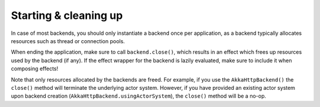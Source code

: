 Starting & cleaning up
======================

In case of most backends, you should only instantiate a backend once per application, as a backend typically allocates resources such as thread or connection pools.

When ending the application, make sure to call ``backend.close()``, which results in an effect which frees up resources used by the backend (if any). If the effect wrapper for the backend is lazily evaluated, make sure to include it when composing effects!

Note that only resources allocated by the backends are freed. For example, if you use the ``AkkaHttpBackend()`` the ``close()`` method will terminate the underlying actor system. However, if you have provided an existing actor system upon backend creation (``AkkaHttpBackend.usingActorSystem``), the ``close()`` method will be a no-op.

